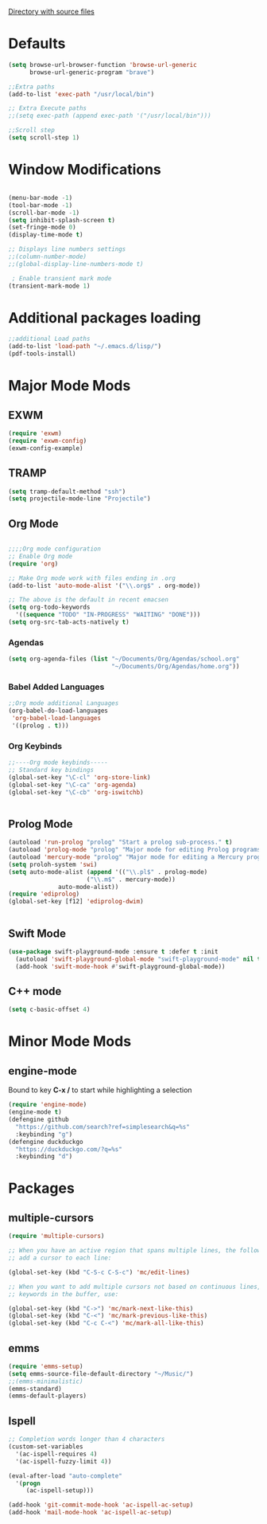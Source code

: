 
[[file:/usr/share/emacs/27.1/lisp/][Directory with source files]]
#+STARTUP: overview

* Defaults
#+BEGIN_SRC emacs-lisp
(setq browse-url-browser-function 'browse-url-generic
      browse-url-generic-program "brave")

;;Extra paths
(add-to-list 'exec-path "/usr/local/bin")

;; Extra Execute paths
;;(setq exec-path (append exec-path '("/usr/local/bin")))

;;Scroll step
(setq scroll-step 1)

#+END_SRC

* Window Modifications
#+BEGIN_SRC emacs-lisp

(menu-bar-mode -1)
(tool-bar-mode -1)
(scroll-bar-mode -1) 
(setq inhibit-splash-screen t)
(set-fringe-mode 0) 
(display-time-mode t)

;; Displays line numbers settings
;;(column-number-mode)
;;(global-display-line-numbers-mode t)

 ; Enable transient mark mode
(transient-mark-mode 1)
#+END_SRC

* Additional packages loading
#+BEGIN_SRC emacs-lisp
;;additional Load paths
(add-to-list 'load-path "~/.emacs.d/lisp/")
(pdf-tools-install)
#+END_SRC
* Major Mode Mods
** EXWM
#+BEGIN_SRC emacs-lisp
(require 'exwm)
(require 'exwm-config)
(exwm-config-example)

#+END_SRC
** TRAMP
#+BEGIN_SRC emacs-lisp
(setq tramp-default-method "ssh")
(setq projectile-mode-line "Projectile")
#+END_SRC

** Org Mode
#+BEGIN_SRC emacs-lisp

;;;;Org mode configuration
;; Enable Org mode
(require 'org)

;; Make Org mode work with files ending in .org
(add-to-list 'auto-mode-alist '("\\.org$" . org-mode))

;; The above is the default in recent emacsen
(setq org-todo-keywords 
  '((sequence "TODO" "IN-PROGRESS" "WAITING" "DONE")))
(setq org-src-tab-acts-natively t)
#+END_SRC
*** Agendas
 #+BEGIN_SRC emacs-lisp
 (setq org-agenda-files (list "~/Documents/Org/Agendas/school.org"
                              "~/Documents/Org/Agendas/home.org"))
 #+END_SRC
*** Babel Added Languages
 #+BEGIN_SRC emacs-lisp
 ;;Org mode additional Languages
 (org-babel-do-load-languages
  'org-babel-load-languages
  '((prolog . t)))
 #+END_SRC
*** Org Keybinds
 #+BEGIN_SRC emacs-lisp
 ;;----Org mode keybinds-----
 ;; Standard key bindings
 (global-set-key "\C-cl" 'org-store-link)
 (global-set-key "\C-ca" 'org-agenda)
 (global-set-key "\C-cb" 'org-iswitchb)


 #+END_SRC
 
** Prolog Mode
#+begin_src emacs-lisp
(autoload 'run-prolog "prolog" "Start a prolog sub-process." t)
(autoload 'prolog-mode "prolog" "Major mode for editing Prolog programs." t)
(autoload 'mercury-mode "prolog" "Major mode for editing a Mercury programs." t)
(setq proloh-system 'swi)
(setq auto-mode-alist (append '(("\\.pl$" . prolog-mode)
                      ("\\.m$" . mercury-mode))
		      auto-mode-alist))
(require 'ediprolog)
(global-set-key [f12] 'ediprolog-dwim)
		      

#+end_src
** Swift Mode
#+begin_src emacs-lisp
(use-package swift-playground-mode :ensure t :defer t :init
  (autoload 'swift-playground-global-mode "swift-playground-mode" nil t)
  (add-hook 'swift-mode-hook #'swift-playground-global-mode))
#+end_src
** C++ mode
#+begin_src emacs-lisp
(setq c-basic-offset 4)
#+end_src
* Minor Mode Mods
** engine-mode
Bound to key *C-x /* to start while highlighting a selection
#+begin_src emacs-lisp
(require 'engine-mode)
(engine-mode t)
(defengine github
  "https://github.com/search?ref=simplesearch&q=%s"
  :keybinding "g")
(defengine duckduckgo
  "https://duckduckgo.com/?q=%s"
  :keybinding "d")
#+end_src
* Packages
** multiple-cursors
#+BEGIN_SRC emacs-lisp
  (require 'multiple-cursors)

  ;; When you have an active region that spans multiple lines, the following will
  ;; add a cursor to each line:
  
  (global-set-key (kbd "C-S-c C-S-c") 'mc/edit-lines)
      
  ;; When you want to add multiple cursors not based on continuous lines, but based on
  ;; keywords in the buffer, use:

  (global-set-key (kbd "C->") 'mc/mark-next-like-this)
  (global-set-key (kbd "C-<") 'mc/mark-previous-like-this)
  (global-set-key (kbd "C-c C-<") 'mc/mark-all-like-this)

#+END_SRC

** emms
#+begin_src emacs-lisp
(require 'emms-setup)
(setq emms-source-file-default-directory "~/Music/")
;;(emms-minimalistic)
(emms-standard)
(emms-default-players)
#+end_src

** Ispell
#+begin_src emacs-lisp
;; Completion words longer than 4 characters
(custom-set-variables
  '(ac-ispell-requires 4)
  '(ac-ispell-fuzzy-limit 4))

(eval-after-load "auto-complete"
  '(progn
     (ac-ispell-setup)))
 
(add-hook 'git-commit-mode-hook 'ac-ispell-ac-setup)
(add-hook 'mail-mode-hook 'ac-ispell-ac-setup)

#+end_src
   
